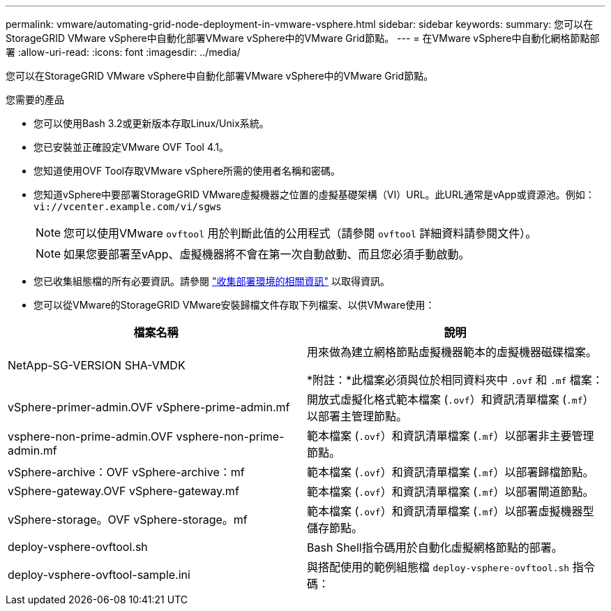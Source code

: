 ---
permalink: vmware/automating-grid-node-deployment-in-vmware-vsphere.html 
sidebar: sidebar 
keywords:  
summary: 您可以在StorageGRID VMware vSphere中自動化部署VMware vSphere中的VMware Grid節點。 
---
= 在VMware vSphere中自動化網格節點部署
:allow-uri-read: 
:icons: font
:imagesdir: ../media/


[role="lead"]
您可以在StorageGRID VMware vSphere中自動化部署VMware vSphere中的VMware Grid節點。

.您需要的產品
* 您可以使用Bash 3.2或更新版本存取Linux/Unix系統。
* 您已安裝並正確設定VMware OVF Tool 4.1。
* 您知道使用OVF Tool存取VMware vSphere所需的使用者名稱和密碼。
* 您知道vSphere中要部署StorageGRID VMware虛擬機器之位置的虛擬基礎架構（VI）URL。此URL通常是vApp或資源池。例如： `vi://vcenter.example.com/vi/sgws`
+

NOTE: 您可以使用VMware `ovftool` 用於判斷此值的公用程式（請參閱 `ovftool` 詳細資料請參閱文件）。

+

NOTE: 如果您要部署至vApp、虛擬機器將不會在第一次自動啟動、而且您必須手動啟動。

* 您已收集組態檔的所有必要資訊。請參閱 link:collecting-information-about-your-deployment-environment.html["收集部署環境的相關資訊"] 以取得資訊。
* 您可以從VMware的StorageGRID VMware安裝歸檔文件存取下列檔案、以供VMware使用：


[cols="1a,1a"]
|===
| 檔案名稱 | 說明 


| NetApp-SG-VERSION SHA-VMDK  a| 
用來做為建立網格節點虛擬機器範本的虛擬機器磁碟檔案。

*附註：*此檔案必須與位於相同資料夾中 `.ovf` 和 `.mf` 檔案：



| vSphere-primer-admin.OVF vSphere-prime-admin.mf  a| 
開放式虛擬化格式範本檔案 (`.ovf`）和資訊清單檔案 (`.mf`）以部署主管理節點。



| vsphere-non-prime-admin.OVF vsphere-non-prime-admin.mf  a| 
範本檔案 (`.ovf`）和資訊清單檔案 (`.mf`）以部署非主要管理節點。



| vSphere-archive：OVF vSphere-archive：mf  a| 
範本檔案 (`.ovf`）和資訊清單檔案 (`.mf`）以部署歸檔節點。



| vSphere-gateway.OVF vSphere-gateway.mf  a| 
範本檔案 (`.ovf`）和資訊清單檔案 (`.mf`）以部署閘道節點。



| vSphere-storage。OVF vSphere-storage。mf  a| 
範本檔案 (`.ovf`）和資訊清單檔案 (`.mf`）以部署虛擬機器型儲存節點。



| deploy-vsphere-ovftool.sh  a| 
Bash Shell指令碼用於自動化虛擬網格節點的部署。



| deploy-vsphere-ovftool-sample.ini  a| 
與搭配使用的範例組態檔 `deploy-vsphere-ovftool.sh` 指令碼：

|===